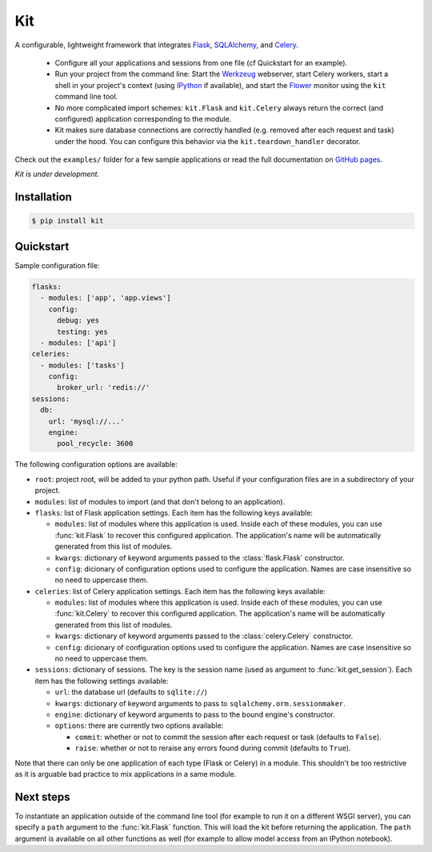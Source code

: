 Kit
===

A configurable, lightweight framework that integrates Flask_, SQLAlchemy_, and
Celery_.

  * Configure all your applications and sessions from one file (cf
    Quickstart for an example).

  * Run your project from the command line: Start the Werkzeug_ webserver,
    start Celery workers, start a shell in your project's context (using
    IPython_ if available), and start the Flower_ monitor using the ``kit``
    command line tool.

  * No more complicated import schemes: ``kit.Flask`` and ``kit.Celery`` always
    return the correct (and configured) application corresponding to the
    module.

  * Kit makes sure database connections are correctly handled (e.g. removed
    after each request and task) under the hood. You can configure this
    behavior via the ``kit.teardown_handler`` decorator.

Check out the ``examples/`` folder for a few sample applications or read the
full documentation on `GitHub pages`_.

*Kit is under development.*


Installation
------------

.. code:: bash

   $ pip install kit


Quickstart
----------

Sample configuration file:

.. code:: yaml

  flasks:
    - modules: ['app', 'app.views']
      config:
        debug: yes
        testing: yes
    - modules: ['api']
  celeries:
    - modules: ['tasks']
      config:
        broker_url: 'redis://'
  sessions:
    db:
      url: 'mysql://...'
      engine:
        pool_recycle: 3600


The following configuration options are available:

* ``root``: project root, will be added to your python path. Useful if your
  configuration files are in a subdirectory of your project.

* ``modules``: list of modules to import (and that don't belong to an
  application).

* ``flasks``: list of Flask application settings. Each item has the following
  keys available:

  * ``modules``: list of modules where this application is used. Inside each
    of these modules, you can use :func:`kit.Flask` to recover this
    configured application. The application's name will be automatically
    generated from this list of modules.
  * ``kwargs``: dictionary of keyword arguments passed to the
    :class:`flask.Flask` constructor.
  * ``config``: dicionary of configuration options used to configure the
    application. Names are case insensitive so no need to uppercase them.

* ``celeries``: list of Celery application settings. Each item has the
  following keys available:

  * ``modules``: list of modules where this application is used. Inside each
    of these modules, you can use :func:`kit.Celery` to recover this
    configured application. The application's name will be automatically
    generated from this list of modules.
  * ``kwargs``: dictionary of keyword arguments passed to the
    :class:`celery.Celery` constructor.
  * ``config``: dicionary of configuration options used to configure the
    application. Names are case insensitive so no need to uppercase them.

* ``sessions``: dictionary of sessions. The key is the session name (used
  as argument to :func:`kit.get_session`). Each item has the following
  settings available:

  * ``url``: the database url (defaults to ``sqlite://``)
  * ``kwargs``: dictionary of keyword arguments to pass to
    ``sqlalchemy.orm.sessionmaker``.
  * ``engine``: dictionary of keyword arguments to pass to the bound engine's
    constructor.
  * ``options``: there are currently two options available:

    * ``commit``: whether or not to commit the session after each request
      or task (defaults to ``False``).
    * ``raise``: whether or not to reraise any errors found during commit
      (defaults to ``True``).

Note that there can only be one application of each type (Flask or Celery) in
a module. This shouldn't be too restrictive as it is arguable bad practice to
mix applications in a same module.


Next steps
----------

To instantiate an application outside of the command line tool (for example
to run it on a different WSGI server), you can specify a ``path`` argument
to the :func:`kit.Flask` function. This will load the kit before returning
the application. The ``path`` argument is available on all other functions as
well (for example to allow model access from an IPython notebook).


.. _Flask: http://flask.pocoo.org/docs/api/
.. _Flask-Script: http://flask-script.readthedocs.org/en/latest/
.. _Flask-Login: http://packages.python.org/Flask-Login/
.. _Flask-Restless: https://flask-restless.readthedocs.org/en/latest/
.. _Jinja: http://jinja.pocoo.org/docs/
.. _Celery: http://docs.celeryproject.org/en/latest/index.html
.. _Flower: https://github.com/mher/flower
.. _Datatables: http://datatables.net/examples/
.. _SQLAlchemy: http://docs.sqlalchemy.org/en/rel_0_7/orm/tutorial.html
.. _MySQL: http://dev.mysql.com/doc/
.. _Google OAuth 2: https://developers.google.com/accounts/docs/OAuth2
.. _Google API console: https://code.google.com/apis/console
.. _jQuery: http://jquery.com/
.. _jQuery UI: http://jqueryui.com/
.. _Backbone-Relational: https://github.com/PaulUithol/Backbone-relational
.. _FlaskRESTful: http://flask-restful.readthedocs.org/en/latest/index.html
.. _GitHub pages: http://mtth.github.com/kit
.. _GitHub: http://github.com/mtth/kit
.. _IPython: http://ipython.org/
.. _Werkzeug: http://werkzeug.pocoo.org/
.. _Requests: http://docs.python-requests.org/en/latest/
.. _examples/view_tracker: https://github.com/mtth/kit/tree/master/examples/view_tracker
.. _YAML: http://www.yaml.org/
.. _Pandas: http://pandas.pydata.org/
